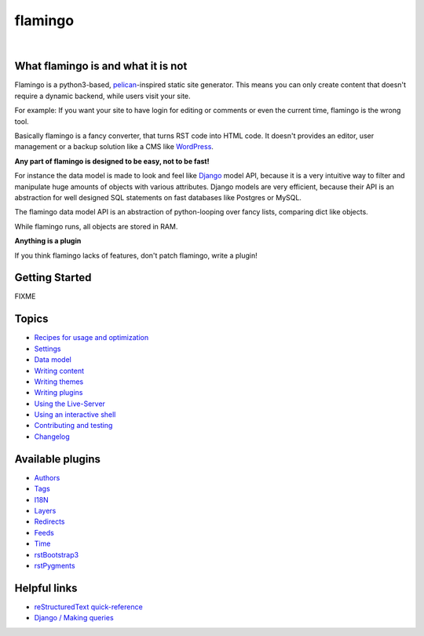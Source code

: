 flamingo
========

.. image:: doc/static/flamingo.svg
    :height: 128px
    :width: 128px

|

.. image:: https://img.shields.io/pypi/l/flamingo.svg
    :alt: pypi.org
    :target: https://pypi.org/project/flamingo
.. image:: https://img.shields.io/travis/pengutronix/flamingo/master.svg
    :alt: Travis (.org) branch
    :target: https://travis-ci.org/pengutronix/flamingo
.. image:: https://img.shields.io/pypi/pyversions/flamingo.svg
    :alt: pypi.org
    :target: https://pypi.org/project/flamingo
.. image:: https://img.shields.io/pypi/v/flamingo.svg
    :alt: pypi.org
    :target: https://pypi.org/project/flamingo
.. image:: https://img.shields.io/codecov/c/github/pengutronix/flamingo.svg
    :alt: codecov.io
    :target: https://codecov.io/gh/pengutronix/flamingo/
.. image:: https://img.shields.io/lgtm/alerts/g/pengutronix/flamingo.svg
    :alt: lgtm.com
    :target: https://lgtm.com/projects/g/pengutronix/flamingo/
.. image:: https://img.shields.io/lgtm/grade/python/g/pengutronix/flamingo.svg
    :alt: lgtm.com
    :target: https://lgtm.com/projects/g/pengutronix/flamingo/


What flamingo is and what it is not
-----------------------------------

Flamingo is a python3-based, `pelican <https://blog.getpelican.com/>`_-inspired
static site generator. This means you can only create content
that doesn't require a dynamic backend, while users visit your site.

For example: If you want your site to have login for editing or comments or
even the current time, flamingo is the wrong tool.

Basically flamingo is a fancy converter, that turns RST code into HTML code.
It doesn't provides an editor, user management or a backup solution like a CMS
like `WordPress <https://wordpress.org/>`_.

**Any part of flamingo is designed to be easy, not to be fast!**

For instance the data model is made to look and feel like
`Django  <https://www.djangoproject.com/>`_ model API, because it is a very
intuitive way to filter and manipulate huge amounts of objects with various
attributes.
Django models are very efficient, because their API is an abstraction for well
designed SQL statements on fast databases like Postgres or MySQL.

The flamingo data model API is an abstraction of python-looping over fancy
lists, comparing dict like objects.

While flamingo runs, all objects are stored in RAM.

**Anything is a plugin**

If you think flamingo lacks of features, don't patch flamingo, write a plugin!


Getting Started
---------------

FIXME


Topics
------

- `Recipes for usage and optimization <doc/recipes.rst>`_
- `Settings <doc/settings.rst>`_
- `Data model <doc/data_model.rst>`_
- `Writing content <doc/writing_content.rst>`_
- `Writing themes <doc/writing_themes.rst>`_
- `Writing plugins <doc/writing_plugins.rst>`_
- `Using the Live-Server <doc/live-server.rst>`_
- `Using an interactive shell <doc/interactive-shell.rst>`_
- `Contributing and testing <doc/contributing.rst>`_
- `Changelog <CHANGELOG.rst>`_


Available plugins
-----------------

- `Authors <doc/plugins/authors.rst>`_
- `Tags <doc/plugins/tags.rst>`_
- `I18N <doc/plugins/i18n.rst>`_
- `Layers <doc/plugins/layers.rst>`_
- `Redirects <doc/plugins/redirects.rst>`_
- `Feeds <doc/plugins/feeds.rst>`_
- `Time <doc/plugins/time.rst>`_
- `rstBootstrap3 <doc/plugins/rst_bootstrap3.rst>`_
- `rstPygments <doc/plugins/rst_pygments.rst>`_


Helpful links
-------------

- `reStructuredText quick-reference <http://docutils.sourceforge.net/docs/user/rst/quickref.html>`_
- `Django / Making queries <https://docs.djangoproject.com/en/2.1/topics/db/queries/>`_
